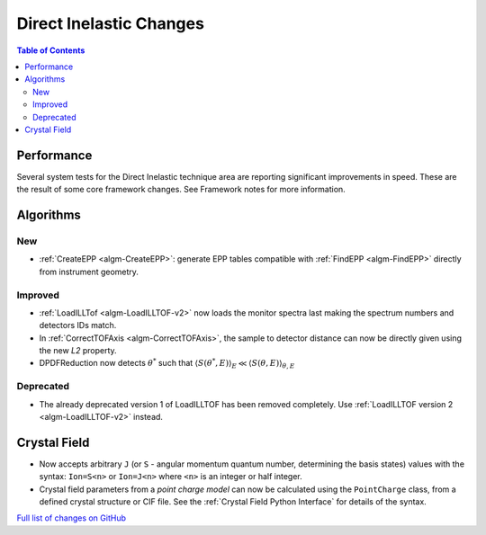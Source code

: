 ========================
Direct Inelastic Changes
========================

.. contents:: Table of Contents
   :local:

Performance
-----------

Several system tests for the Direct Inelastic technique area are reporting significant improvements in speed. These are the result of some core framework changes. See Framework notes for more information.

Algorithms
----------

New
###

- :ref:`CreateEPP <algm-CreateEPP>`: generate EPP tables compatible with :ref:`FindEPP <algm-FindEPP>` directly from instrument geometry.

Improved
########

- :ref:`LoadILLTof <algm-LoadILLTOF-v2>` now loads the monitor spectra last making the spectrum numbers and detectors IDs match.
- In :ref:`CorrectTOFAxis <algm-CorrectTOFAxis>`, the sample to detector distance can now be directly given using the new *L2* property.
- DPDFReduction now detects :math:`\theta^*` such that :math:`\langle S(\theta^*,E) \rangle_E \ll \langle S(\theta,E) \rangle_{\theta,E}`

Deprecated
##########

- The already deprecated version 1 of LoadILLTOF has been removed completely. Use :ref:`LoadILLTOF version 2 <algm-LoadILLTOF-v2>` instead.

Crystal Field
-------------

- Now accepts arbitrary ``J`` (or ``S`` - angular momentum quantum number, determining the basis states) 
  values with the syntax: ``Ion=S<n>`` or ``Ion=J<n>`` where ``<n>`` is an integer or half integer.
- Crystal field parameters from a *point charge model* can now be calculated using the ``PointCharge`` class, from a defined crystal structure or CIF file. 
  See the :ref:`Crystal Field Python Interface` for details of the syntax.

`Full list of changes on GitHub <https://github.com/mantidproject/mantid/issues?q=is%3Aclosed+milestone%3A%22Release+3.10%22+label%3A%22Component%3A+Direct+Inelastic%22>`_
